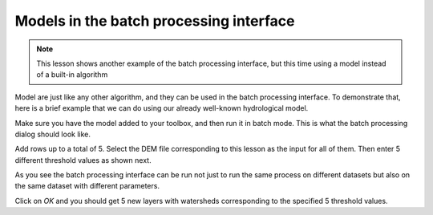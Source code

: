 Models in the batch processing interface
=========================================

.. note:: This lesson shows another example of the batch processing interface, but this time using a model instead of a built-in algorithm

Model are just like any other algorithm, and they can be used in the batch processing interface. To demonstrate that, here is a brief example that we can do using our already well-known hydrological model.

Make sure you have the model added to your toolbox, and then run it in batch mode. This is what the batch processing dialog should look like.

.. image:: img/batch_modeler/dialog.png


Add rows up to a total of 5. Select the DEM file corresponding to this lesson as the input for all of them. Then enter 5 different threshold values as shown next.

.. image:: img/batch_modeler/filled.png


As you see the batch processing interface can be run not just to run the same process on different datasets but also on the same dataset with different parameters.

Click on *OK* and you should get 5 new layers with watersheds corresponding to the specified 5 threshold values.